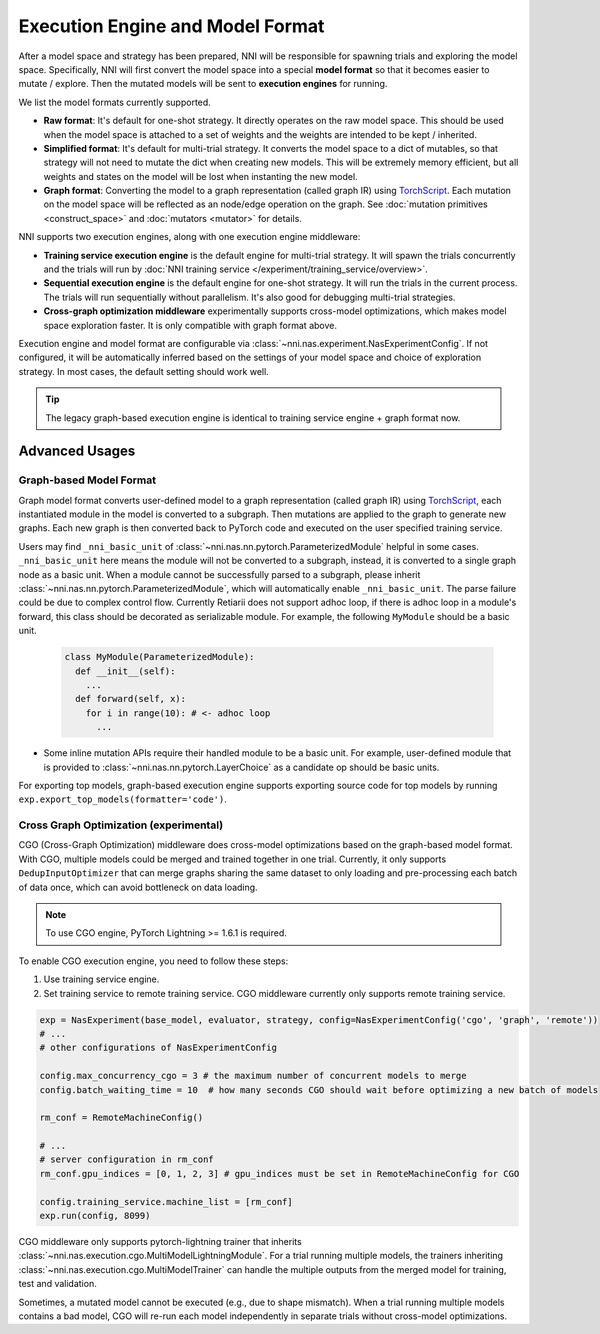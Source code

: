 Execution Engine and Model Format
=================================

After a model space and strategy has been prepared, NNI will be responsible for spawning trials and exploring the model space. Specifically, NNI will first convert the model space into a special **model format** so that it becomes easier to mutate / explore. Then the mutated models will be sent to **execution engines** for running.

We list the model formats currently supported.

* **Raw format**: It's default for one-shot strategy. It directly operates on the raw model space. This should be used when the model space is attached to a set of weights and the weights are intended to be kept / inherited.
* **Simplified format**: It's default for multi-trial strategy. It converts the model space to a dict of mutables, so that strategy will not need to mutate the dict when creating new models. This will be extremely memory efficient, but all weights and states on the model will be lost when instanting the new model.
* **Graph format**: Converting the model to a graph representation (called graph IR) using `TorchScript <https://pytorch.org/docs/stable/jit.html>`__. Each mutation on the model space will be reflected as an node/edge operation on the graph. See :doc:`mutation primitives <construct_space>` and :doc:`mutators <mutator>` for details.

NNI supports two execution engines, along with one execution engine middleware:

* **Training service execution engine** is the default engine for multi-trial strategy. It will spawn the trials concurrently and the trials will run by :doc:`NNI training service </experiment/training_service/overview>`.
* **Sequential execution engine** is the default engine for one-shot strategy. It will run the trials in the current process. The trials will run sequentially without parallelism. It's also good for debugging multi-trial strategies.
* **Cross-graph optimization middleware** experimentally supports cross-model optimizations, which makes model space exploration faster. It is only compatible with graph format above.

Execution engine and model format are configurable via :class:`~nni.nas.experiment.NasExperimentConfig`. If not configured, it will be automatically inferred based on the settings of your model space and choice of exploration strategy. In most cases, the default setting should work well.

.. tip::

   The legacy graph-based execution engine is identical to training service engine + graph format now.

Advanced Usages
---------------

Graph-based Model Format
""""""""""""""""""""""""

Graph model format converts user-defined model to a graph representation (called graph IR) using `TorchScript <https://pytorch.org/docs/stable/jit.html>`__, each instantiated module in the model is converted to a subgraph. Then mutations are applied to the graph to generate new graphs. Each new graph is then converted back to PyTorch code and executed on the user specified training service.

Users may find ``_nni_basic_unit`` of :class:`~nni.nas.nn.pytorch.ParameterizedModule` helpful in some cases. ``_nni_basic_unit`` here means the module will not be converted to a subgraph, instead, it is converted to a single graph node as a basic unit. When a module cannot be successfully parsed to a subgraph, please inherit :class:`~nni.nas.nn.pytorch.ParameterizedModule`, which will automatically enable ``_nni_basic_unit``. The parse failure could be due to complex control flow. Currently Retiarii does not support adhoc loop, if there is adhoc loop in a module's forward, this class should be decorated as serializable module. For example, the following ``MyModule`` should be a basic unit.

  .. code-block:: python

    class MyModule(ParameterizedModule):
      def __init__(self):
        ...
      def forward(self, x):
        for i in range(10): # <- adhoc loop
          ...

* Some inline mutation APIs require their handled module to be a basic unit. For example, user-defined module that is provided to :class:`~nni.nas.nn.pytorch.LayerChoice` as a candidate op should be basic units.

For exporting top models, graph-based execution engine supports exporting source code for top models by running ``exp.export_top_models(formatter='code')``.

.. _cgo-execution-engine:

Cross Graph Optimization (experimental)
"""""""""""""""""""""""""""""""""""""""

CGO (Cross-Graph Optimization) middleware does cross-model optimizations based on the graph-based model format. With CGO, multiple models could be merged and trained together in one trial. Currently, it only supports ``DedupInputOptimizer`` that can merge graphs sharing the same dataset to only loading and pre-processing each batch of data once, which can avoid bottleneck on data loading. 

.. note :: To use CGO engine, PyTorch Lightning >= 1.6.1 is required.

To enable CGO execution engine, you need to follow these steps:

1. Use training service engine.
2. Set training service to remote training service. CGO middleware currently only supports remote training service.

.. code-block:: python
  
    exp = NasExperiment(base_model, evaluator, strategy, config=NasExperimentConfig('cgo', 'graph', 'remote'))
    # ...
    # other configurations of NasExperimentConfig

    config.max_concurrency_cgo = 3 # the maximum number of concurrent models to merge
    config.batch_waiting_time = 10  # how many seconds CGO should wait before optimizing a new batch of models

    rm_conf = RemoteMachineConfig()

    # ...
    # server configuration in rm_conf
    rm_conf.gpu_indices = [0, 1, 2, 3] # gpu_indices must be set in RemoteMachineConfig for CGO

    config.training_service.machine_list = [rm_conf]
    exp.run(config, 8099)

CGO middleware only supports pytorch-lightning trainer that inherits :class:`~nni.nas.execution.cgo.MultiModelLightningModule`.
For a trial running multiple models, the trainers inheriting :class:`~nni.nas.execution.cgo.MultiModelTrainer` can handle the multiple outputs from the merged model for training, test and validation.

Sometimes, a mutated model cannot be executed (e.g., due to shape mismatch). When a trial running multiple models contains 
a bad model, CGO will re-run each model independently in separate trials without cross-model optimizations.

